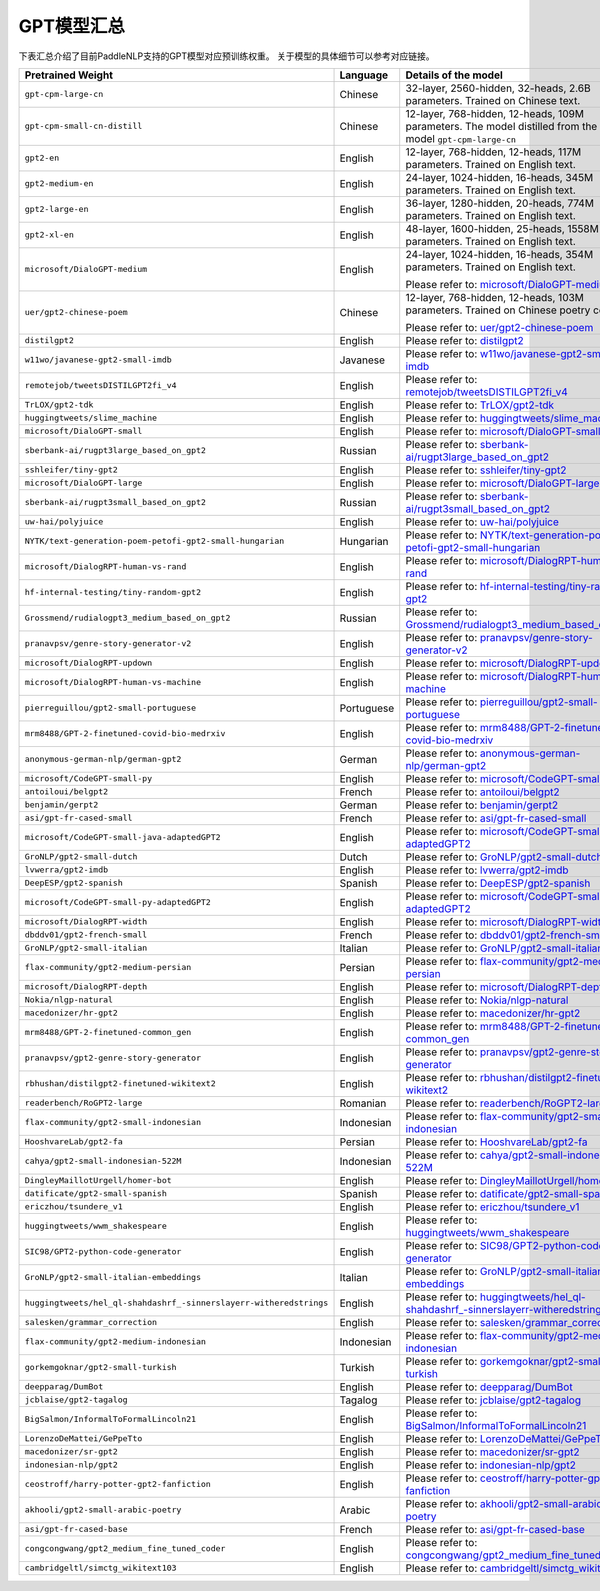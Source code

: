 

------------------------------------
GPT模型汇总
------------------------------------


下表汇总介绍了目前PaddleNLP支持的GPT模型对应预训练权重。
关于模型的具体细节可以参考对应链接。

+----------------------------------------------------------------------------------+--------------+----------------------------------------------------------------------------------+
| Pretrained Weight                                                                | Language     | Details of the model                                                             |
+==================================================================================+==============+==================================================================================+
|``gpt-cpm-large-cn``                                                              | Chinese      | 32-layer, 2560-hidden,                                                           |
|                                                                                  |              | 32-heads, 2.6B parameters.                                                       |
|                                                                                  |              | Trained on Chinese text.                                                         |
+----------------------------------------------------------------------------------+--------------+----------------------------------------------------------------------------------+
|``gpt-cpm-small-cn-distill``                                                      | Chinese      | 12-layer, 768-hidden,                                                            |
|                                                                                  |              | 12-heads, 109M parameters.                                                       |
|                                                                                  |              | The model distilled from                                                         |
|                                                                                  |              | the GPT model ``gpt-cpm-large-cn``                                               |
+----------------------------------------------------------------------------------+--------------+----------------------------------------------------------------------------------+
|``gpt2-en``                                                                       | English      | 12-layer, 768-hidden,                                                            |
|                                                                                  |              | 12-heads, 117M parameters.                                                       |
|                                                                                  |              | Trained on English text.                                                         |
+----------------------------------------------------------------------------------+--------------+----------------------------------------------------------------------------------+
|``gpt2-medium-en``                                                                | English      | 24-layer, 1024-hidden,                                                           |
|                                                                                  |              | 16-heads, 345M parameters.                                                       |
|                                                                                  |              | Trained on English text.                                                         |
+----------------------------------------------------------------------------------+--------------+----------------------------------------------------------------------------------+
|``gpt2-large-en``                                                                 | English      | 36-layer, 1280-hidden,                                                           |
|                                                                                  |              | 20-heads, 774M parameters.                                                       |
|                                                                                  |              | Trained on English text.                                                         |
+----------------------------------------------------------------------------------+--------------+----------------------------------------------------------------------------------+
|``gpt2-xl-en``                                                                    | English      | 48-layer, 1600-hidden,                                                           |
|                                                                                  |              | 25-heads, 1558M parameters.                                                      |
|                                                                                  |              | Trained on English text.                                                         |
+----------------------------------------------------------------------------------+--------------+----------------------------------------------------------------------------------+
|``microsoft/DialoGPT-medium``                                                     | English      | 24-layer, 1024-hidden,                                                           |
|                                                                                  |              | 16-heads, 354M parameters.                                                       |
|                                                                                  |              | Trained on English text.                                                         |
|                                                                                  |              |                                                                                  |
|                                                                                  |              | Please refer to:                                                                 |
|                                                                                  |              | `microsoft/DialoGPT-medium`_                                                     |
+----------------------------------------------------------------------------------+--------------+----------------------------------------------------------------------------------+
|``uer/gpt2-chinese-poem``                                                         | Chinese      | 12-layer, 768-hidden,                                                            |
|                                                                                  |              | 12-heads, 103M parameters.                                                       |
|                                                                                  |              | Trained on Chinese poetry corpus.                                                |
|                                                                                  |              |                                                                                  |
|                                                                                  |              | Please refer to:                                                                 |
|                                                                                  |              | `uer/gpt2-chinese-poem`_                                                         |
+----------------------------------------------------------------------------------+--------------+----------------------------------------------------------------------------------+
| ``distilgpt2``                                                                   | English      | Please refer to:                                                                 |
|                                                                                  |              | `distilgpt2`_                                                                    |
+----------------------------------------------------------------------------------+--------------+----------------------------------------------------------------------------------+
| ``w11wo/javanese-gpt2-small-imdb``                                               | Javanese     | Please refer to:                                                                 |
|                                                                                  |              | `w11wo/javanese-gpt2-small-imdb`_                                                |
+----------------------------------------------------------------------------------+--------------+----------------------------------------------------------------------------------+
| ``remotejob/tweetsDISTILGPT2fi_v4``                                              | English      | Please refer to:                                                                 |
|                                                                                  |              | `remotejob/tweetsDISTILGPT2fi_v4`_                                               |
+----------------------------------------------------------------------------------+--------------+----------------------------------------------------------------------------------+
| ``TrLOX/gpt2-tdk``                                                               | English      | Please refer to:                                                                 |
|                                                                                  |              | `TrLOX/gpt2-tdk`_                                                                |
+----------------------------------------------------------------------------------+--------------+----------------------------------------------------------------------------------+
| ``huggingtweets/slime_machine``                                                  | English      | Please refer to:                                                                 |
|                                                                                  |              | `huggingtweets/slime_machine`_                                                   |
+----------------------------------------------------------------------------------+--------------+----------------------------------------------------------------------------------+
| ``microsoft/DialoGPT-small``                                                     | English      | Please refer to:                                                                 |
|                                                                                  |              | `microsoft/DialoGPT-small`_                                                      |
+----------------------------------------------------------------------------------+--------------+----------------------------------------------------------------------------------+
| ``sberbank-ai/rugpt3large_based_on_gpt2``                                        | Russian      | Please refer to:                                                                 |
|                                                                                  |              | `sberbank-ai/rugpt3large_based_on_gpt2`_                                         |
+----------------------------------------------------------------------------------+--------------+----------------------------------------------------------------------------------+
| ``sshleifer/tiny-gpt2``                                                          | English      | Please refer to:                                                                 |
|                                                                                  |              | `sshleifer/tiny-gpt2`_                                                           |
+----------------------------------------------------------------------------------+--------------+----------------------------------------------------------------------------------+
| ``microsoft/DialoGPT-large``                                                     | English      | Please refer to:                                                                 |
|                                                                                  |              | `microsoft/DialoGPT-large`_                                                      |
+----------------------------------------------------------------------------------+--------------+----------------------------------------------------------------------------------+
| ``sberbank-ai/rugpt3small_based_on_gpt2``                                        | Russian      | Please refer to:                                                                 |
|                                                                                  |              | `sberbank-ai/rugpt3small_based_on_gpt2`_                                         |
+----------------------------------------------------------------------------------+--------------+----------------------------------------------------------------------------------+
| ``uw-hai/polyjuice``                                                             | English      | Please refer to:                                                                 |
|                                                                                  |              | `uw-hai/polyjuice`_                                                              |
+----------------------------------------------------------------------------------+--------------+----------------------------------------------------------------------------------+
| ``NYTK/text-generation-poem-petofi-gpt2-small-hungarian``                        | Hungarian    | Please refer to:                                                                 |
|                                                                                  |              | `NYTK/text-generation-poem-petofi-gpt2-small-hungarian`_                         |
+----------------------------------------------------------------------------------+--------------+----------------------------------------------------------------------------------+
| ``microsoft/DialogRPT-human-vs-rand``                                            | English      | Please refer to:                                                                 |
|                                                                                  |              | `microsoft/DialogRPT-human-vs-rand`_                                             |
+----------------------------------------------------------------------------------+--------------+----------------------------------------------------------------------------------+
| ``hf-internal-testing/tiny-random-gpt2``                                         | English      | Please refer to:                                                                 |
|                                                                                  |              | `hf-internal-testing/tiny-random-gpt2`_                                          |
+----------------------------------------------------------------------------------+--------------+----------------------------------------------------------------------------------+
| ``Grossmend/rudialogpt3_medium_based_on_gpt2``                                   | Russian      | Please refer to:                                                                 |
|                                                                                  |              | `Grossmend/rudialogpt3_medium_based_on_gpt2`_                                    |
+----------------------------------------------------------------------------------+--------------+----------------------------------------------------------------------------------+
| ``pranavpsv/genre-story-generator-v2``                                           | English      | Please refer to:                                                                 |
|                                                                                  |              | `pranavpsv/genre-story-generator-v2`_                                            |
+----------------------------------------------------------------------------------+--------------+----------------------------------------------------------------------------------+
| ``microsoft/DialogRPT-updown``                                                   | English      | Please refer to:                                                                 |
|                                                                                  |              | `microsoft/DialogRPT-updown`_                                                    |
+----------------------------------------------------------------------------------+--------------+----------------------------------------------------------------------------------+
| ``microsoft/DialogRPT-human-vs-machine``                                         | English      | Please refer to:                                                                 |
|                                                                                  |              | `microsoft/DialogRPT-human-vs-machine`_                                          |
+----------------------------------------------------------------------------------+--------------+----------------------------------------------------------------------------------+
| ``pierreguillou/gpt2-small-portuguese``                                          | Portuguese   | Please refer to:                                                                 |
|                                                                                  |              | `pierreguillou/gpt2-small-portuguese`_                                           |
+----------------------------------------------------------------------------------+--------------+----------------------------------------------------------------------------------+
| ``mrm8488/GPT-2-finetuned-covid-bio-medrxiv``                                    | English      | Please refer to:                                                                 |
|                                                                                  |              | `mrm8488/GPT-2-finetuned-covid-bio-medrxiv`_                                     |
+----------------------------------------------------------------------------------+--------------+----------------------------------------------------------------------------------+
| ``anonymous-german-nlp/german-gpt2``                                             | German       | Please refer to:                                                                 |
|                                                                                  |              | `anonymous-german-nlp/german-gpt2`_                                              |
+----------------------------------------------------------------------------------+--------------+----------------------------------------------------------------------------------+
| ``microsoft/CodeGPT-small-py``                                                   | English      | Please refer to:                                                                 |
|                                                                                  |              | `microsoft/CodeGPT-small-py`_                                                    |
+----------------------------------------------------------------------------------+--------------+----------------------------------------------------------------------------------+
| ``antoiloui/belgpt2``                                                            | French       | Please refer to:                                                                 |
|                                                                                  |              | `antoiloui/belgpt2`_                                                             |
+----------------------------------------------------------------------------------+--------------+----------------------------------------------------------------------------------+
| ``benjamin/gerpt2``                                                              | German       | Please refer to:                                                                 |
|                                                                                  |              | `benjamin/gerpt2`_                                                               |
+----------------------------------------------------------------------------------+--------------+----------------------------------------------------------------------------------+
| ``asi/gpt-fr-cased-small``                                                       | French       | Please refer to:                                                                 |
|                                                                                  |              | `asi/gpt-fr-cased-small`_                                                        |
+----------------------------------------------------------------------------------+--------------+----------------------------------------------------------------------------------+
| ``microsoft/CodeGPT-small-java-adaptedGPT2``                                     | English      | Please refer to:                                                                 |
|                                                                                  |              | `microsoft/CodeGPT-small-java-adaptedGPT2`_                                      |
+----------------------------------------------------------------------------------+--------------+----------------------------------------------------------------------------------+
| ``GroNLP/gpt2-small-dutch``                                                      | Dutch        | Please refer to:                                                                 |
|                                                                                  |              | `GroNLP/gpt2-small-dutch`_                                                       |
+----------------------------------------------------------------------------------+--------------+----------------------------------------------------------------------------------+
| ``lvwerra/gpt2-imdb``                                                            | English      | Please refer to:                                                                 |
|                                                                                  |              | `lvwerra/gpt2-imdb`_                                                             |
+----------------------------------------------------------------------------------+--------------+----------------------------------------------------------------------------------+
| ``DeepESP/gpt2-spanish``                                                         | Spanish      | Please refer to:                                                                 |
|                                                                                  |              | `DeepESP/gpt2-spanish`_                                                          |
+----------------------------------------------------------------------------------+--------------+----------------------------------------------------------------------------------+
| ``microsoft/CodeGPT-small-py-adaptedGPT2``                                       | English      | Please refer to:                                                                 |
|                                                                                  |              | `microsoft/CodeGPT-small-py-adaptedGPT2`_                                        |
+----------------------------------------------------------------------------------+--------------+----------------------------------------------------------------------------------+
| ``microsoft/DialogRPT-width``                                                    | English      | Please refer to:                                                                 |
|                                                                                  |              | `microsoft/DialogRPT-width`_                                                     |
+----------------------------------------------------------------------------------+--------------+----------------------------------------------------------------------------------+
| ``dbddv01/gpt2-french-small``                                                    | French       | Please refer to:                                                                 |
|                                                                                  |              | `dbddv01/gpt2-french-small`_                                                     |
+----------------------------------------------------------------------------------+--------------+----------------------------------------------------------------------------------+
| ``GroNLP/gpt2-small-italian``                                                    | Italian      | Please refer to:                                                                 |
|                                                                                  |              | `GroNLP/gpt2-small-italian`_                                                     |
+----------------------------------------------------------------------------------+--------------+----------------------------------------------------------------------------------+
| ``flax-community/gpt2-medium-persian``                                           | Persian      | Please refer to:                                                                 |
|                                                                                  |              | `flax-community/gpt2-medium-persian`_                                            |
+----------------------------------------------------------------------------------+--------------+----------------------------------------------------------------------------------+
| ``microsoft/DialogRPT-depth``                                                    | English      | Please refer to:                                                                 |
|                                                                                  |              | `microsoft/DialogRPT-depth`_                                                     |
+----------------------------------------------------------------------------------+--------------+----------------------------------------------------------------------------------+
| ``Nokia/nlgp-natural``                                                           | English      | Please refer to:                                                                 |
|                                                                                  |              | `Nokia/nlgp-natural`_                                                            |
+----------------------------------------------------------------------------------+--------------+----------------------------------------------------------------------------------+
| ``macedonizer/hr-gpt2``                                                          | English      | Please refer to:                                                                 |
|                                                                                  |              | `macedonizer/hr-gpt2`_                                                           |
+----------------------------------------------------------------------------------+--------------+----------------------------------------------------------------------------------+
| ``mrm8488/GPT-2-finetuned-common_gen``                                           | English      | Please refer to:                                                                 |
|                                                                                  |              | `mrm8488/GPT-2-finetuned-common_gen`_                                            |
+----------------------------------------------------------------------------------+--------------+----------------------------------------------------------------------------------+
| ``pranavpsv/gpt2-genre-story-generator``                                         | English      | Please refer to:                                                                 |
|                                                                                  |              | `pranavpsv/gpt2-genre-story-generator`_                                          |
+----------------------------------------------------------------------------------+--------------+----------------------------------------------------------------------------------+
| ``rbhushan/distilgpt2-finetuned-wikitext2``                                      | English      | Please refer to:                                                                 |
|                                                                                  |              | `rbhushan/distilgpt2-finetuned-wikitext2`_                                       |
+----------------------------------------------------------------------------------+--------------+----------------------------------------------------------------------------------+
| ``readerbench/RoGPT2-large``                                                     | Romanian     | Please refer to:                                                                 |
|                                                                                  |              | `readerbench/RoGPT2-large`_                                                      |
+----------------------------------------------------------------------------------+--------------+----------------------------------------------------------------------------------+
| ``flax-community/gpt2-small-indonesian``                                         | Indonesian   | Please refer to:                                                                 |
|                                                                                  |              | `flax-community/gpt2-small-indonesian`_                                          |
+----------------------------------------------------------------------------------+--------------+----------------------------------------------------------------------------------+
| ``HooshvareLab/gpt2-fa``                                                         | Persian      | Please refer to:                                                                 |
|                                                                                  |              | `HooshvareLab/gpt2-fa`_                                                          |
+----------------------------------------------------------------------------------+--------------+----------------------------------------------------------------------------------+
| ``cahya/gpt2-small-indonesian-522M``                                             | Indonesian   | Please refer to:                                                                 |
|                                                                                  |              | `cahya/gpt2-small-indonesian-522M`_                                              |
+----------------------------------------------------------------------------------+--------------+----------------------------------------------------------------------------------+
| ``DingleyMaillotUrgell/homer-bot``                                               | English      | Please refer to:                                                                 |
|                                                                                  |              | `DingleyMaillotUrgell/homer-bot`_                                                |
+----------------------------------------------------------------------------------+--------------+----------------------------------------------------------------------------------+
| ``datificate/gpt2-small-spanish``                                                | Spanish      | Please refer to:                                                                 |
|                                                                                  |              | `datificate/gpt2-small-spanish`_                                                 |
+----------------------------------------------------------------------------------+--------------+----------------------------------------------------------------------------------+
| ``ericzhou/tsundere_v1``                                                         | English      | Please refer to:                                                                 |
|                                                                                  |              | `ericzhou/tsundere_v1`_                                                          |
+----------------------------------------------------------------------------------+--------------+----------------------------------------------------------------------------------+
| ``huggingtweets/wwm_shakespeare``                                                | English      | Please refer to:                                                                 |
|                                                                                  |              | `huggingtweets/wwm_shakespeare`_                                                 |
+----------------------------------------------------------------------------------+--------------+----------------------------------------------------------------------------------+
| ``SIC98/GPT2-python-code-generator``                                             | English      | Please refer to:                                                                 |
|                                                                                  |              | `SIC98/GPT2-python-code-generator`_                                              |
+----------------------------------------------------------------------------------+--------------+----------------------------------------------------------------------------------+
| ``GroNLP/gpt2-small-italian-embeddings``                                         | Italian      | Please refer to:                                                                 |
|                                                                                  |              | `GroNLP/gpt2-small-italian-embeddings`_                                          |
+----------------------------------------------------------------------------------+--------------+----------------------------------------------------------------------------------+
| ``huggingtweets/hel_ql-shahdashrf_-sinnerslayerr-witheredstrings``               | English      | Please refer to:                                                                 |
|                                                                                  |              | `huggingtweets/hel_ql-shahdashrf_-sinnerslayerr-witheredstrings`_                |
+----------------------------------------------------------------------------------+--------------+----------------------------------------------------------------------------------+
| ``salesken/grammar_correction``                                                  | English      | Please refer to:                                                                 |
|                                                                                  |              | `salesken/grammar_correction`_                                                   |
+----------------------------------------------------------------------------------+--------------+----------------------------------------------------------------------------------+
| ``flax-community/gpt2-medium-indonesian``                                        | Indonesian   | Please refer to:                                                                 |
|                                                                                  |              | `flax-community/gpt2-medium-indonesian`_                                         |
+----------------------------------------------------------------------------------+--------------+----------------------------------------------------------------------------------+
| ``gorkemgoknar/gpt2-small-turkish``                                              | Turkish      | Please refer to:                                                                 |
|                                                                                  |              | `gorkemgoknar/gpt2-small-turkish`_                                               |
+----------------------------------------------------------------------------------+--------------+----------------------------------------------------------------------------------+
| ``deepparag/DumBot``                                                             | English      | Please refer to:                                                                 |
|                                                                                  |              | `deepparag/DumBot`_                                                              |
+----------------------------------------------------------------------------------+--------------+----------------------------------------------------------------------------------+
| ``jcblaise/gpt2-tagalog``                                                        | Tagalog      | Please refer to:                                                                 |
|                                                                                  |              | `jcblaise/gpt2-tagalog`_                                                         |
+----------------------------------------------------------------------------------+--------------+----------------------------------------------------------------------------------+
| ``BigSalmon/InformalToFormalLincoln21``                                          | English      | Please refer to:                                                                 |
|                                                                                  |              | `BigSalmon/InformalToFormalLincoln21`_                                           |
+----------------------------------------------------------------------------------+--------------+----------------------------------------------------------------------------------+
| ``LorenzoDeMattei/GePpeTto``                                                     | English      | Please refer to:                                                                 |
|                                                                                  |              | `LorenzoDeMattei/GePpeTto`_                                                      |
+----------------------------------------------------------------------------------+--------------+----------------------------------------------------------------------------------+
| ``macedonizer/sr-gpt2``                                                          | English      | Please refer to:                                                                 |
|                                                                                  |              | `macedonizer/sr-gpt2`_                                                           |
+----------------------------------------------------------------------------------+--------------+----------------------------------------------------------------------------------+
| ``indonesian-nlp/gpt2``                                                          | English      | Please refer to:                                                                 |
|                                                                                  |              | `indonesian-nlp/gpt2`_                                                           |
+----------------------------------------------------------------------------------+--------------+----------------------------------------------------------------------------------+
| ``ceostroff/harry-potter-gpt2-fanfiction``                                       | English      | Please refer to:                                                                 |
|                                                                                  |              | `ceostroff/harry-potter-gpt2-fanfiction`_                                        |
+----------------------------------------------------------------------------------+--------------+----------------------------------------------------------------------------------+
| ``akhooli/gpt2-small-arabic-poetry``                                             | Arabic       | Please refer to:                                                                 |
|                                                                                  |              | `akhooli/gpt2-small-arabic-poetry`_                                              |
+----------------------------------------------------------------------------------+--------------+----------------------------------------------------------------------------------+
| ``asi/gpt-fr-cased-base``                                                        | French       | Please refer to:                                                                 |
|                                                                                  |              | `asi/gpt-fr-cased-base`_                                                         |
+----------------------------------------------------------------------------------+--------------+----------------------------------------------------------------------------------+
| ``congcongwang/gpt2_medium_fine_tuned_coder``                                    | English      | Please refer to:                                                                 |
|                                                                                  |              | `congcongwang/gpt2_medium_fine_tuned_coder`_                                     |
+----------------------------------------------------------------------------------+--------------+----------------------------------------------------------------------------------+
| ``cambridgeltl/simctg_wikitext103``                                              | English      | Please refer to:                                                                 |
|                                                                                  |              | `cambridgeltl/simctg_wikitext103`_                                               |
+----------------------------------------------------------------------------------+--------------+----------------------------------------------------------------------------------+

.. _microsoft/DialoGPT-medium: https://huggingface.co/microsoft/DialoGPT-medium
.. _uer/gpt2-chinese-poem: https://huggingface.co/uer/gpt2-chinese-poem
.. _distilgpt2: https://huggingface.co/distilgpt2
.. _w11wo/javanese-gpt2-small-imdb: https://huggingface.co/w11wo/javanese-gpt2-small-imdb
.. _remotejob/tweetsDISTILGPT2fi_v4: https://huggingface.co/remotejob/tweetsDISTILGPT2fi_v4
.. _TrLOX/gpt2-tdk: https://huggingface.co/TrLOX/gpt2-tdk
.. _huggingtweets/slime_machine: https://huggingface.co/huggingtweets/slime_machine
.. _microsoft/DialoGPT-small: https://huggingface.co/microsoft/DialoGPT-small
.. _sberbank-ai/rugpt3large_based_on_gpt2: https://huggingface.co/sberbank-ai/rugpt3large_based_on_gpt2
.. _sshleifer/tiny-gpt2: https://huggingface.co/sshleifer/tiny-gpt2
.. _microsoft/DialoGPT-large: https://huggingface.co/microsoft/DialoGPT-large
.. _sberbank-ai/rugpt3small_based_on_gpt2: https://huggingface.co/sberbank-ai/rugpt3small_based_on_gpt2
.. _uw-hai/polyjuice: https://huggingface.co/uw-hai/polyjuice
.. _NYTK/text-generation-poem-petofi-gpt2-small-hungarian: https://huggingface.co/NYTK/text-generation-poem-petofi-gpt2-small-hungarian
.. _microsoft/DialogRPT-human-vs-rand: https://huggingface.co/microsoft/DialogRPT-human-vs-rand
.. _hf-internal-testing/tiny-random-gpt2: https://huggingface.co/hf-internal-testing/tiny-random-gpt2
.. _Grossmend/rudialogpt3_medium_based_on_gpt2: https://huggingface.co/Grossmend/rudialogpt3_medium_based_on_gpt2
.. _pranavpsv/genre-story-generator-v2: https://huggingface.co/pranavpsv/genre-story-generator-v2
.. _microsoft/DialogRPT-updown: https://huggingface.co/microsoft/DialogRPT-updown
.. _microsoft/DialogRPT-human-vs-machine: https://huggingface.co/microsoft/DialogRPT-human-vs-machine
.. _pierreguillou/gpt2-small-portuguese: https://huggingface.co/pierreguillou/gpt2-small-portuguese
.. _mrm8488/GPT-2-finetuned-covid-bio-medrxiv: https://huggingface.co/mrm8488/GPT-2-finetuned-covid-bio-medrxiv
.. _anonymous-german-nlp/german-gpt2: https://huggingface.co/anonymous-german-nlp/german-gpt2
.. _microsoft/CodeGPT-small-py: https://huggingface.co/microsoft/CodeGPT-small-py
.. _antoiloui/belgpt2: https://huggingface.co/antoiloui/belgpt2
.. _benjamin/gerpt2: https://huggingface.co/benjamin/gerpt2
.. _asi/gpt-fr-cased-small: https://huggingface.co/asi/gpt-fr-cased-small
.. _microsoft/CodeGPT-small-java-adaptedGPT2: https://huggingface.co/microsoft/CodeGPT-small-java-adaptedGPT2
.. _GroNLP/gpt2-small-dutch: https://huggingface.co/GroNLP/gpt2-small-dutch
.. _lvwerra/gpt2-imdb: https://huggingface.co/lvwerra/gpt2-imdb
.. _DeepESP/gpt2-spanish: https://huggingface.co/DeepESP/gpt2-spanish
.. _microsoft/CodeGPT-small-py-adaptedGPT2: https://huggingface.co/microsoft/CodeGPT-small-py-adaptedGPT2
.. _microsoft/DialogRPT-width: https://huggingface.co/microsoft/DialogRPT-width
.. _dbddv01/gpt2-french-small: https://huggingface.co/dbddv01/gpt2-french-small
.. _GroNLP/gpt2-small-italian: https://huggingface.co/GroNLP/gpt2-small-italian
.. _flax-community/gpt2-medium-persian: https://huggingface.co/flax-community/gpt2-medium-persian
.. _microsoft/DialogRPT-depth: https://huggingface.co/microsoft/DialogRPT-depth
.. _Nokia/nlgp-natural: https://huggingface.co/Nokia/nlgp-natural
.. _macedonizer/hr-gpt2: https://huggingface.co/macedonizer/hr-gpt2
.. _mrm8488/GPT-2-finetuned-common_gen: https://huggingface.co/mrm8488/GPT-2-finetuned-common_gen
.. _pranavpsv/gpt2-genre-story-generator: https://huggingface.co/pranavpsv/gpt2-genre-story-generator
.. _rbhushan/distilgpt2-finetuned-wikitext2: https://huggingface.co/rbhushan/distilgpt2-finetuned-wikitext2
.. _readerbench/RoGPT2-large: https://huggingface.co/readerbench/RoGPT2-large
.. _flax-community/gpt2-small-indonesian: https://huggingface.co/flax-community/gpt2-small-indonesian
.. _HooshvareLab/gpt2-fa: https://huggingface.co/HooshvareLab/gpt2-fa
.. _cahya/gpt2-small-indonesian-522M: https://huggingface.co/cahya/gpt2-small-indonesian-522M
.. _DingleyMaillotUrgell/homer-bot: https://huggingface.co/DingleyMaillotUrgell/homer-bot
.. _datificate/gpt2-small-spanish: https://huggingface.co/datificate/gpt2-small-spanish
.. _ericzhou/tsundere_v1: https://huggingface.co/ericzhou/tsundere_v1
.. _huggingtweets/wwm_shakespeare: https://huggingface.co/huggingtweets/wwm_shakespeare
.. _SIC98/GPT2-python-code-generator: https://huggingface.co/SIC98/GPT2-python-code-generator
.. _GroNLP/gpt2-small-italian-embeddings: https://huggingface.co/GroNLP/gpt2-small-italian-embeddings
.. _huggingtweets/hel_ql-shahdashrf_-sinnerslayerr-witheredstrings: https://huggingface.co/huggingtweets/hel_ql-shahdashrf_-sinnerslayerr-witheredstrings
.. _salesken/grammar_correction: https://huggingface.co/salesken/grammar_correction
.. _flax-community/gpt2-medium-indonesian: https://huggingface.co/flax-community/gpt2-medium-indonesian
.. _gorkemgoknar/gpt2-small-turkish: https://huggingface.co/gorkemgoknar/gpt2-small-turkish
.. _deepparag/DumBot: https://huggingface.co/deepparag/DumBot
.. _jcblaise/gpt2-tagalog: https://huggingface.co/jcblaise/gpt2-tagalog
.. _BigSalmon/InformalToFormalLincoln21: https://huggingface.co/BigSalmon/InformalToFormalLincoln21
.. _LorenzoDeMattei/GePpeTto: https://huggingface.co/LorenzoDeMattei/GePpeTto
.. _macedonizer/sr-gpt2: https://huggingface.co/macedonizer/sr-gpt2
.. _indonesian-nlp/gpt2: https://huggingface.co/indonesian-nlp/gpt2
.. _ceostroff/harry-potter-gpt2-fanfiction: https://huggingface.co/ceostroff/harry-potter-gpt2-fanfiction
.. _akhooli/gpt2-small-arabic-poetry: https://huggingface.co/akhooli/gpt2-small-arabic-poetry
.. _asi/gpt-fr-cased-base: https://huggingface.co/asi/gpt-fr-cased-base
.. _congcongwang/gpt2_medium_fine_tuned_coder: https://huggingface.co/congcongwang/gpt2_medium_fine_tuned_coder
.. _cambridgeltl/simctg_wikitext103: https://huggingface.co/cambridgeltl/simctg_wikitext103